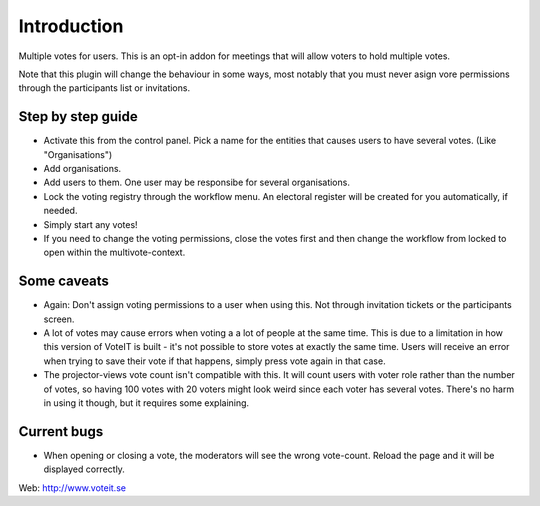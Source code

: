 Introduction
============

Multiple votes for users. This is an opt-in addon for meetings that will
allow voters to hold multiple votes.

Note that this plugin will change the behaviour in some ways, most notably that you must never asign vore permissions through the participants list or invitations.

Step by step guide
------------------

* Activate this from the control panel. Pick a name for the entities that causes users to have several votes. (Like "Organisations")
* Add organisations.
* Add users to them. One user may be responsibe for several organisations.
* Lock the voting registry through the workflow menu. An electoral register will be created for you automatically, if needed.
* Simply start any votes!
* If you need to change the voting permissions, close the votes first and then change the workflow from locked to open within the multivote-context.

Some caveats
------------

* Again: Don't assign voting permissions to a user when using this. Not through invitation tickets or the participants screen.
* A lot of votes may cause errors when voting a a lot of people at the same time. This is due to a limitation in how this version of VoteIT is built - it's not possible to store votes at exactly the same time. Users will receive an error when trying to save their vote if that happens, simply press vote again in that case.
* The projector-views vote count isn't compatible with this. It will count users with voter role rather than the number of votes, so having 100 votes with 20 voters might look weird since each voter has several votes. There's no harm in using it though, but it requires some explaining.

Current bugs
------------

* When opening or closing a vote, the moderators will see the wrong vote-count. Reload the page and it will be displayed correctly.

Web: http://www.voteit.se
